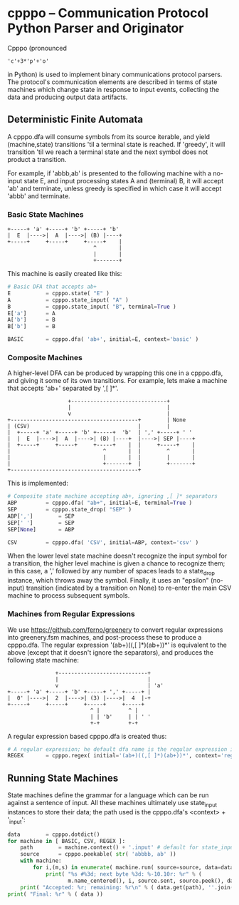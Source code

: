 * cpppo -- Communication Protocol Python Parser and Originator

  Cpppo (pronounced 
  : 'c'+3*'p'+'o' 
  in Python) is used to implement binary
  communications protocol parsers.  The protocol's communication elements are
  described in terms of state machines which change state in response to input
  events, collecting the data and producing output data artifacts.

** Deterministic Finite Automata

   A cpppo.dfa will consume symbols from its source iterable, and yield
   (machine,state) transitions 'til a terminal state is reached.  If 'greedy',
   it will transition 'til we reach a terminal state and the next symbol does
   not product a transition.

   For example, if 'abbb,ab' is presented to the following machine with a
   no-input state E, and input processing states A and (terminal) B, it will
   accept 'ab' and terminate, unless greedy is specified in which case it will
   accept 'abbb' and terminate.

*** Basic State Machines

#   #+BEGIN_DITAA abplus.png -r -S
    #+BEGIN_EXAMPLE
        +-----+ 'a' +-----+ 'b' +-----+ 'b'
        |  E  |---->|  A  |---->| (B) |----+
        +-----+     +-----+     +-----+    |
                                   ^       |
                                   |       |
                                   +-------+
    #+END_EXAMPLE
#   #+END_DITAA
    
    This machine is easily created like this:
    
    #+BEGIN_SRC python
    # Basic DFA that accepts ab+
    E			= cpppo.state( "E" )
    A			= cpppo.state_input( "A" )
    B			= cpppo.state_input( "B", terminal=True )
    E['a']		= A
    A['b']		= B
    B['b']		= B

    BASIC		= cpppo.dfa( 'ab+', initial=E, context='basic' )
    #+END_SRC

*** Composite Machines

    A higher-level DFA can be produced by wrapping this one in a cpppo.dfa, and
    giving it some of its own transitions.  For example, lets make a machine that
    accepts 'ab+' separated by ',[ ]*'.
    
#   #+BEGIN_DITAA abplus_csv.png -r -S
    #+BEGIN_EXAMPLE
                           +------------------------------+    
                           |                              |
                           v                              |
        +----------------------------------------+        | None
        | (CSV)                                  |        |
        |  +-----+ 'a' +-----+ 'b' +-----+  'b'  | ',' +-----+ ' '
        |  |  E  |---->|  A  |---->| (B) |----+  |---->| SEP |----+
        |  +-----+     +-----+     +-----+    |  |     +-----+    |
        |                             ^       |  |        ^       |
        |                             |       |  |        |       |
        |                             +-------+  |        +-------+
        +----------------------------------------+
    #+END_EXAMPLE
#   #+END_DITAA
    
    This is implemented:
    
    #+BEGIN_SRC python
    # Composite state machine accepting ab+, ignoring ,[ ]* separators
    ABP			= cpppo.dfa( "ab+", initial=E, terminal=True )
    SEP			= cpppo.state_drop( "SEP" )
    ABP[',']		= SEP
    SEP[' ']		= SEP
    SEP[None]		= ABP

    CSV			= cpppo.dfa( 'CSV', initial=ABP, context='csv' )
    #+END_SRC
    
    When the lower level state machine doesn't recognize the input symbol for a
    transition, the higher level machine is given a chance to recognize them; in
    this case, a ',' followed by any number of spaces leads to a state_drop
    instance, which throws away the symbol.  Finally, it uses an "epsilon"
    (no-input) transition (indicated by a transition on None) to re-enter the
    main CSV machine to process subsequent symbols.
    
*** Machines from Regular Expressions

    We use [[https://github.com/ferno/greenery]] to convert regular expressions into
    greenery.fsm machines, and post-process these to produce a cpppo.dfa.  The
    regular expression '(ab+)((,[ ]*)(ab+))*' is equivalent to the above (except
    that it doesn't ignore the separators), and produces the following state
    machine:

#   #+BEGIN_DITAA abplus_regex.png -r -S
    #+BEGIN_EXAMPLE
                       +----------------------------+
                       |                            |
                       v                            | 'a' 
        +-----+ 'a' +-----+ 'b' +-----+ ',' +-----+ |
        |  0' |---->|  2  |---->| (3) |---->|  4  |-+
        +-----+     +-----+     +-----+     +-----+
                                  ^ |         ^ |    
                                  | | 'b'     | | ' '
                                  +-+         +-+    
    #+END_EXAMPLE
#   #+END_DITAA

    A regular expression based cpppo.dfa is created thus:

    #+BEGIN_SRC python
    # A regular expression; he default dfa name is the regular expression itself.
    REGEX		= cpppo.regex( initial='(ab+)((,[ ]*)(ab+))*', context='regex' )
    #+END_SRC

** Running State Machines

   State machines define the grammar for a language which can be run against a
   sentence of input.  All these machines ultimately use state_input instances
   to store their data; the path used is the cpppo.dfa's <context> + '_input':

   #+BEGIN_SRC python
    data		= cpppo.dotdict()
    for machine in [ BASIC, CSV, REGEX ]:
        path		= machine.context() + '.input' # default for state_input data
        source		= cpppo.peekable( str( 'abbbb, ab' ))
        with machine:
            for i,(m,s) in enumerate( machine.run( source=source, data=data )):
                print( "%s #%3d; next byte %3d: %-10.10r: %r" % (
                       m.name_centered(), i, source.sent, source.peek(), data.get(path) ))
        print( "Accepted: %r; remaining: %r\n" % ( data.get(path), ''.join( source )))
    print( "Final: %r" % ( data ))
    #+END_SRC
